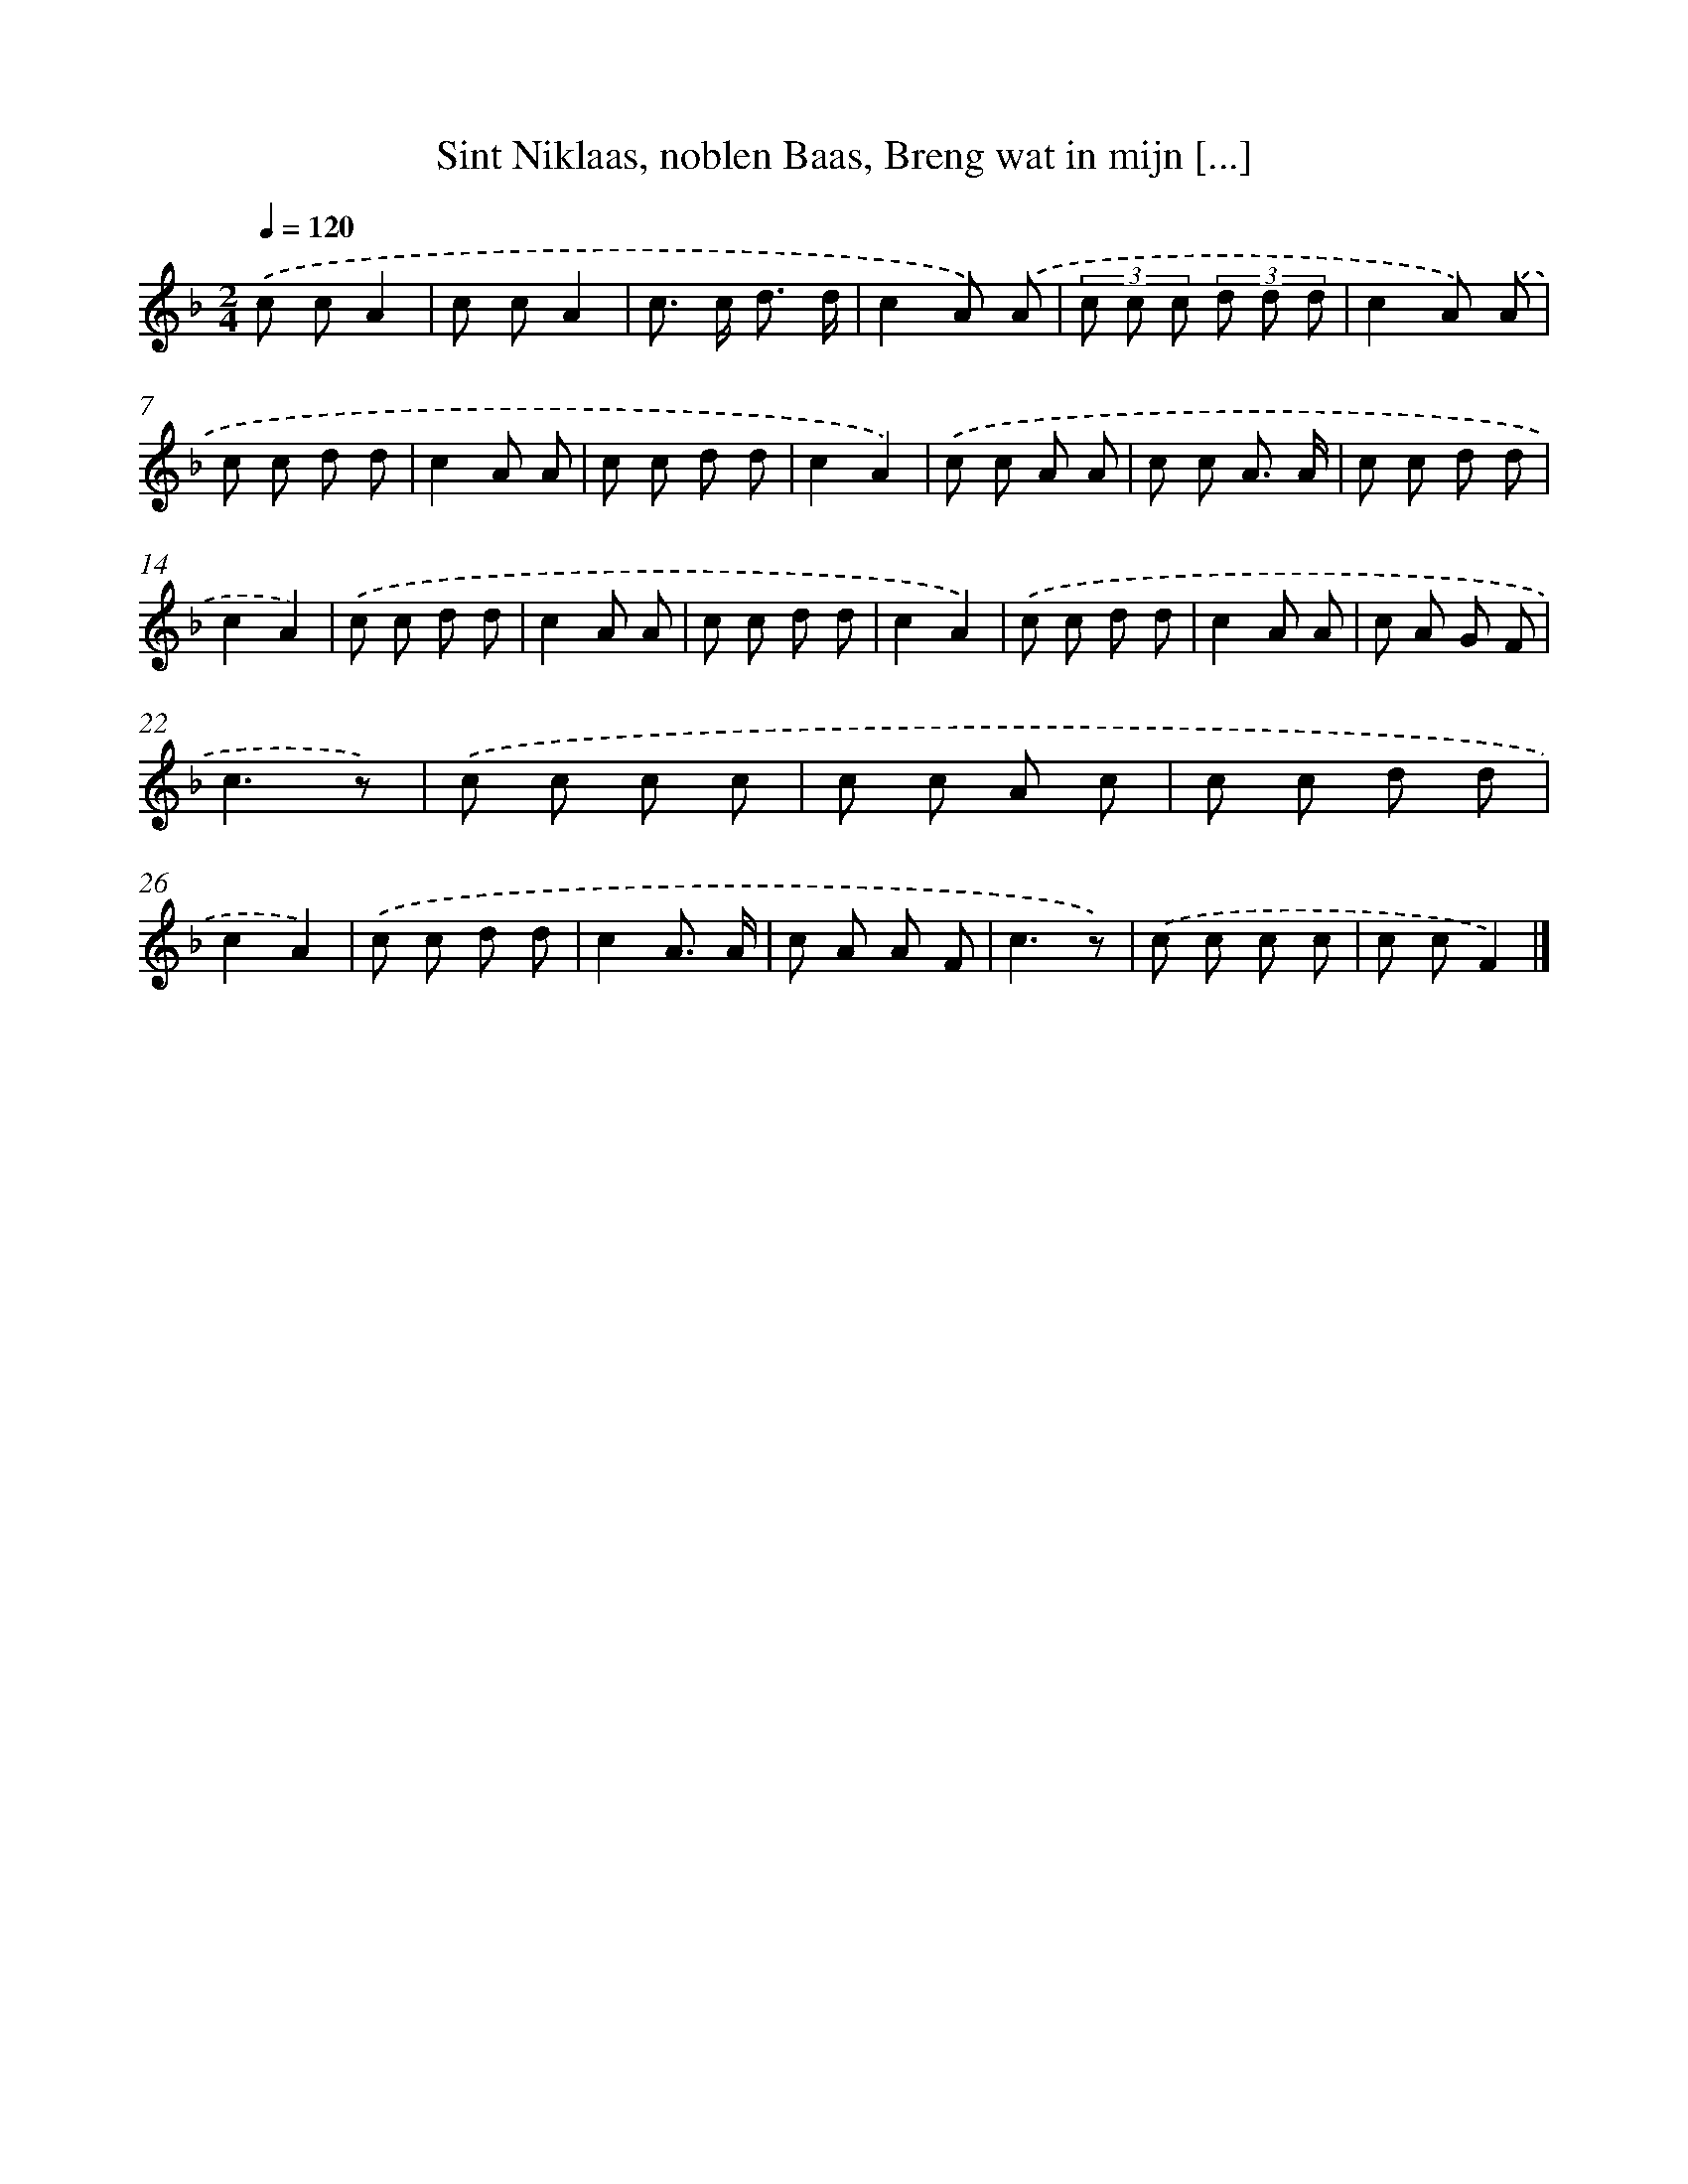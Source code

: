 X: 10468
T: Sint Niklaas, noblen Baas, Breng wat in mijn [...]
%%abc-version 2.0
%%abcx-abcm2ps-target-version 5.9.1 (29 Sep 2008)
%%abc-creator hum2abc beta
%%abcx-conversion-date 2018/11/01 14:37:06
%%humdrum-veritas 2085213637
%%humdrum-veritas-data 250380077
%%continueall 1
%%barnumbers 0
L: 1/8
M: 2/4
Q: 1/4=120
K: F clef=treble
.('c cA2 |
c cA2 |
c> c d3/ d/ |
c2A) .('A |
(3c c c (3d d d |
c2A) .('A |
c c d d |
c2A A |
c c d d |
c2A2) |
.('c c A A |
c c A3/ A/ |
c c d d |
c2A2) |
.('c c d d |
c2A A |
c c d d |
c2A2) |
.('c c d d |
c2A A |
c A G F |
c3z) |
.('c c c c |
c c A c |
c c d d |
c2A2) |
.('c c d d |
c2A3/ A/ |
c A A F |
c3z) |
.('c c c c |
c cF2) |]
